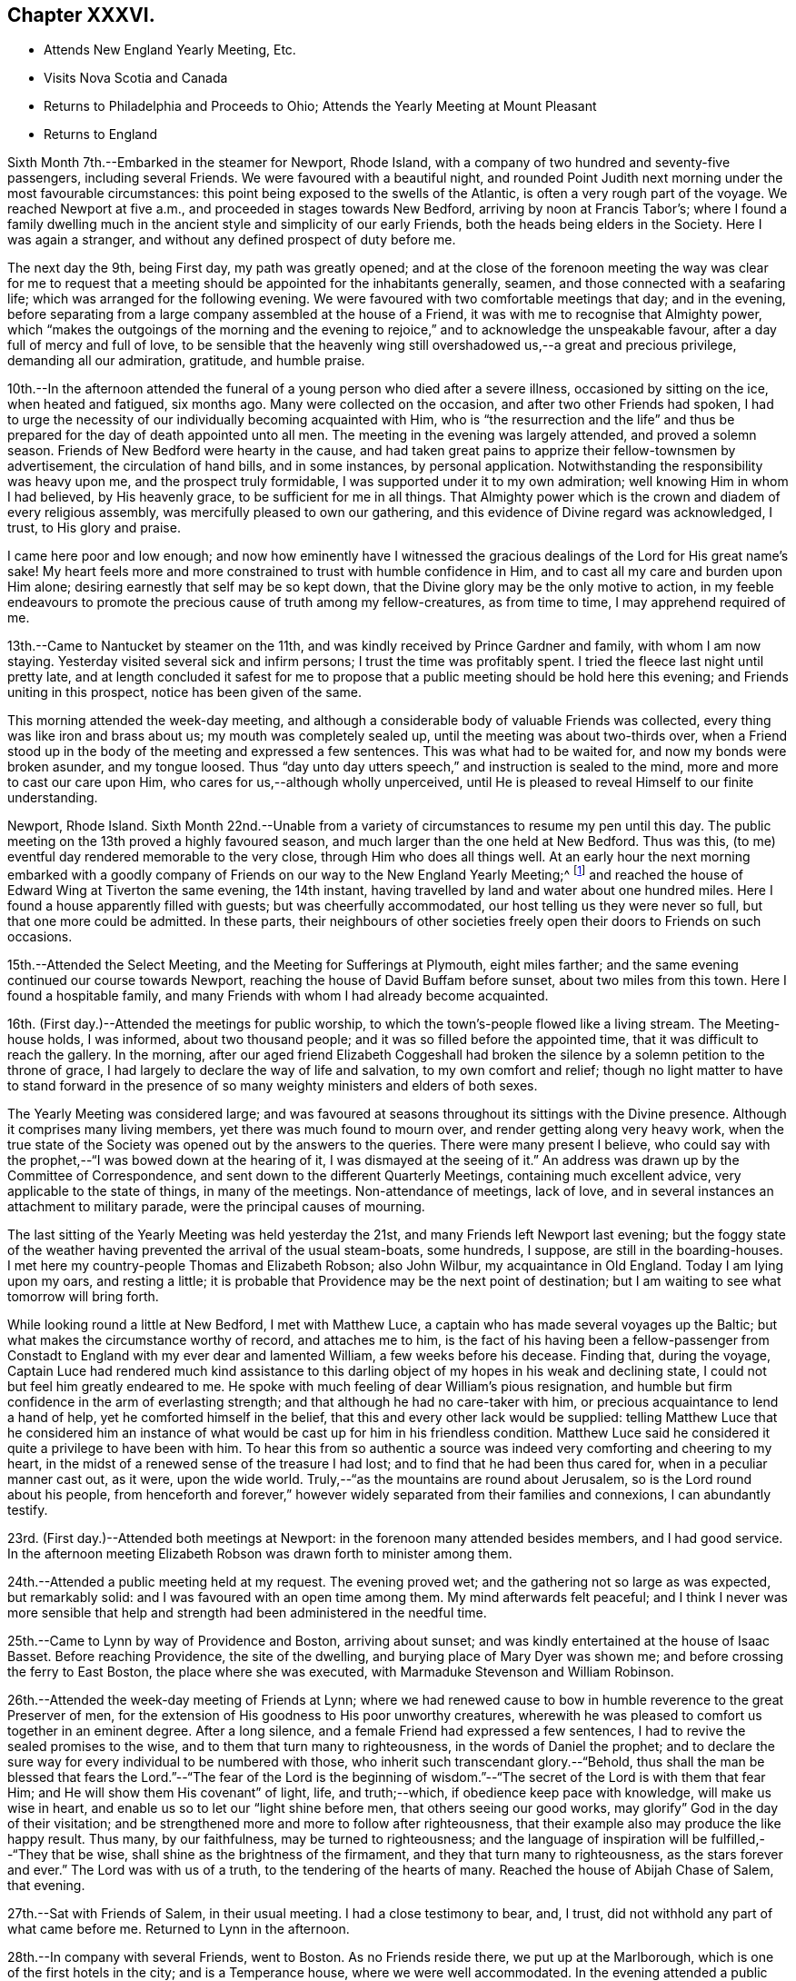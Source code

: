 == Chapter XXXVI.

[.chapter-synopsis]
* Attends New England Yearly Meeting, Etc.
* Visits Nova Scotia and Canada
* Returns to Philadelphia and Proceeds to Ohio; Attends the Yearly Meeting at Mount Pleasant
* Returns to England

Sixth Month 7th.--Embarked in the steamer for Newport, Rhode Island,
with a company of two hundred and seventy-five passengers, including several Friends.
We were favoured with a beautiful night,
and rounded Point Judith next morning under the most favourable circumstances:
this point being exposed to the swells of the Atlantic,
is often a very rough part of the voyage.
We reached Newport at five a.m., and proceeded in stages towards New Bedford,
arriving by noon at Francis Tabor`'s;
where I found a family dwelling much in the ancient
style and simplicity of our early Friends,
both the heads being elders in the Society.
Here I was again a stranger, and without any defined prospect of duty before me.

The next day the 9th, being First day, my path was greatly opened;
and at the close of the forenoon meeting the way was clear for me to request
that a meeting should be appointed for the inhabitants generally,
seamen, and those connected with a seafaring life;
which was arranged for the following evening.
We were favoured with two comfortable meetings that day; and in the evening,
before separating from a large company assembled at the house of a Friend,
it was with me to recognise that Almighty power,
which "`makes the outgoings of the morning and the evening to
rejoice,`" and to acknowledge the unspeakable favour,
after a day full of mercy and full of love,
to be sensible that the heavenly wing still
overshadowed us,--a great and precious privilege,
demanding all our admiration, gratitude, and humble praise.

10th.--In the afternoon attended the funeral of
a young person who died after a severe illness,
occasioned by sitting on the ice, when heated and fatigued, six months ago.
Many were collected on the occasion, and after two other Friends had spoken,
I had to urge the necessity of our individually becoming acquainted with Him,
who is "`the resurrection and the life`" and thus be
prepared for the day of death appointed unto all men.
The meeting in the evening was largely attended, and proved a solemn season.
Friends of New Bedford were hearty in the cause,
and had taken great pains to apprize their fellow-townsmen by advertisement,
the circulation of hand bills, and in some instances, by personal application.
Notwithstanding the responsibility was heavy upon me, and the prospect truly formidable,
I was supported under it to my own admiration; well knowing Him in whom I had believed,
by His heavenly grace, to be sufficient for me in all things.
That Almighty power which is the crown and diadem of every religious assembly,
was mercifully pleased to own our gathering,
and this evidence of Divine regard was acknowledged, I trust, to His glory and praise.

I came here poor and low enough;
and now how eminently have I witnessed the gracious
dealings of the Lord for His great name`'s sake!
My heart feels more and more constrained to trust with humble confidence in Him,
and to cast all my care and burden upon Him alone;
desiring earnestly that self may be so kept down,
that the Divine glory may be the only motive to action,
in my feeble endeavours to promote the precious cause of truth among my fellow-creatures,
as from time to time, I may apprehend required of me.

13th.--Came to Nantucket by steamer on the 11th,
and was kindly received by Prince Gardner and family, with whom I am now staying.
Yesterday visited several sick and infirm persons; I trust the time was profitably spent.
I tried the fleece last night until pretty late,
and at length concluded it safest for me to propose
that a public meeting should be hold here this evening;
and Friends uniting in this prospect, notice has been given of the same.

This morning attended the week-day meeting,
and although a considerable body of valuable Friends was collected,
every thing was like iron and brass about us; my mouth was completely sealed up,
until the meeting was about two-thirds over,
when a Friend stood up in the body of the meeting and expressed a few sentences.
This was what had to be waited for, and now my bonds were broken asunder,
and my tongue loosed.
Thus "`day unto day utters speech,`" and instruction is sealed to the mind,
more and more to cast our care upon Him, who cares for us,--although wholly unperceived,
until He is pleased to reveal Himself to our finite understanding.

Newport, Rhode Island.
Sixth Month 22nd.--Unable from a variety of circumstances to resume my pen until this day.
The public meeting on the 13th proved a highly favoured season,
and much larger than the one held at New Bedford.
Thus was this, (to me) eventful day rendered memorable to the very close,
through Him who does all things well.
At an early hour the next morning embarked with a goodly company of
Friends on our way to the New England Yearly Meeting;^
footnote:[Held at Newport, Rhode Island.]
and reached the house of Edward Wing at Tiverton the same evening, the 14th instant,
having travelled by land and water about one hundred miles.
Here I found a house apparently filled with guests; but was cheerfully accommodated,
our host telling us they were never so full, but that one more could be admitted.
In these parts,
their neighbours of other societies freely open their doors to Friends on such occasions.

15th.--Attended the Select Meeting, and the Meeting for Sufferings at Plymouth,
eight miles farther; and the same evening continued our course towards Newport,
reaching the house of David Buffam before sunset, about two miles from this town.
Here I found a hospitable family,
and many Friends with whom I had already become acquainted.

16th. (First day.)--Attended the meetings for public worship,
to which the town`'s-people flowed like a living stream.
The Meeting-house holds, I was informed, about two thousand people;
and it was so filled before the appointed time,
that it was difficult to reach the gallery.
In the morning,
after our aged friend Elizabeth Coggeshall had broken
the silence by a solemn petition to the throne of grace,
I had largely to declare the way of life and salvation, to my own comfort and relief;
though no light matter to have to stand forward in the
presence of so many weighty ministers and elders of both sexes.

The Yearly Meeting was considered large;
and was favoured at seasons throughout its sittings with the Divine presence.
Although it comprises many living members, yet there was much found to mourn over,
and render getting along very heavy work,
when the true state of the Society was opened out by the answers to the queries.
There were many present I believe,
who could say with the prophet,--"`I was bowed down at the hearing of it,
I was dismayed at the seeing of it.`"
An address was drawn up by the Committee of Correspondence,
and sent down to the different Quarterly Meetings, containing much excellent advice,
very applicable to the state of things, in many of the meetings.
Non-attendance of meetings, lack of love,
and in several instances an attachment to military parade,
were the principal causes of mourning.

The last sitting of the Yearly Meeting was held yesterday the 21st,
and many Friends left Newport last evening;
but the foggy state of the weather having prevented the arrival of the usual steam-boats,
some hundreds, I suppose, are still in the boarding-houses.
I met here my country-people Thomas and Elizabeth Robson; also John Wilbur,
my acquaintance in Old England.
Today I am lying upon my oars, and resting a little;
it is probable that Providence may be the next point of destination;
but I am waiting to see what tomorrow will bring forth.

While looking round a little at New Bedford, I met with Matthew Luce,
a captain who has made several voyages up the Baltic;
but what makes the circumstance worthy of record, and attaches me to him,
is the fact of his having been a fellow-passenger from
Constadt to England with my ever dear and lamented William,
a few weeks before his decease.
Finding that, during the voyage,
Captain Luce had rendered much kind assistance to this darling
object of my hopes in his weak and declining state,
I could not but feel him greatly endeared to me.
He spoke with much feeling of dear William`'s pious resignation,
and humble but firm confidence in the arm of everlasting strength;
and that although he had no care-taker with him,
or precious acquaintance to lend a hand of help, yet he comforted himself in the belief,
that this and every other lack would be supplied:
telling Matthew Luce that he considered him an instance of
what would be cast up for him in his friendless condition.
Matthew Luce said he considered it quite a privilege to have been with him.
To hear this from so authentic a source was
indeed very comforting and cheering to my heart,
in the midst of a renewed sense of the treasure I had lost;
and to find that he had been thus cared for, when in a peculiar manner cast out,
as it were, upon the wide world.
Truly,--"`as the mountains are round about Jerusalem,
so is the Lord round about his people,
from henceforth and forever,`" however widely
separated from their families and connexions,
I can abundantly testify.

23rd. (First day.)--Attended both meetings at Newport:
in the forenoon many attended besides members, and I had good service.
In the afternoon meeting Elizabeth Robson was drawn forth to minister among them.

24th.--Attended a public meeting held at my request.
The evening proved wet; and the gathering not so large as was expected,
but remarkably solid: and I was favoured with an open time among them.
My mind afterwards felt peaceful;
and I think I never was more sensible that help and
strength had been administered in the needful time.

25th.--Came to Lynn by way of Providence and Boston, arriving about sunset;
and was kindly entertained at the house of Isaac Basset.
Before reaching Providence, the site of the dwelling,
and burying place of Mary Dyer was shown me;
and before crossing the ferry to East Boston, the place where she was executed,
with Marmaduke Stevenson and William Robinson.

26th.--Attended the week-day meeting of Friends at Lynn;
where we had renewed cause to bow in humble reverence to the great Preserver of men,
for the extension of His goodness to His poor unworthy creatures,
wherewith he was pleased to comfort us together in an eminent degree.
After a long silence, and a female Friend had expressed a few sentences,
I had to revive the sealed promises to the wise,
and to them that turn many to righteousness, in the words of Daniel the prophet;
and to declare the sure way for every individual to be numbered with those,
who inherit such transcendant glory.--"`Behold,
thus shall the man be blessed that fears the Lord.`"--"`The fear of the Lord is the
beginning of wisdom.`"--"`The secret of the Lord is with them that fear Him;
and He will show them His covenant`" of light, life, and truth;--which,
if obedience keep pace with knowledge, will make us wise in heart,
and enable us so to let our "`light shine before men, that others seeing our good works,
may glorify`" God in the day of their visitation;
and be strengthened more and more to follow after righteousness,
that their example also may produce the like happy result.
Thus many, by our faithfulness, may be turned to righteousness;
and the language of inspiration will be fulfilled,--"`They that be wise,
shall shine as the brightness of the firmament, and they that turn many to righteousness,
as the stars forever and ever.`"
The Lord was with us of a truth, to the tendering of the hearts of many.
Reached the house of Abijah Chase of Salem, that evening.

27th.--Sat with Friends of Salem, in their usual meeting.
I had a close testimony to bear, and, I trust,
did not withhold any part of what came before me.
Returned to Lynn in the afternoon.

28th.--In company with several Friends, went to Boston.
As no Friends reside there, we put up at the Marlborough,
which is one of the first hotels in the city; and is a Temperance house,
where we were well accommodated.
In the evening attended a public meeting appointed for me:
and for which arrangements had been carefully made before-hand.
We met in a house belonging to Friends, nominally at half-past seven;
but it was much later before the meeting became tolerably settled.
I had largely to labour among them, but found it heavy work: J. D. Lang,
a Friend from the State of Maine, was present, and his company very acceptable to me,
though he sat by me in silence.

29th.--Returned as far as Providence, in company with W. Jenkins; and next day the 30th,
attended meetings there.
In the forenoon it was a dull season;--one of those when deep calls unto deep.
E+++.+++ Robson was present, but both of us were silent.
The expectation of the people being too much upon the poor instruments,
was wholly disappointed, and found to end in vanity and vexation of spirit;
while we sat as fools among them: I would that this might operate as a sign,
that man can of himself do nothing.

In the afternoon a public meeting was appointed for Elizabeth Robson,
and good attendance given: E. R. had the whole weight of the service;
and was helped through to my admiration and rejoicing.
The day altogether was one that confirmed me in my belief of the
sympathy and fellow-feeling of the living members of the one body.
In the morning we shared the humiliating but wholesome season together;
and in the afternoon were favoured to share in the love of the Master,
which flowed to both in an encouraging manner.
Before E. R. had uttered one word, I believe I could have foretold what she would say;
such is the fellowship of the gospel flowing from the one holy Head:
and how precious is this unity, in the one Spirit,
even as we are called in the one hope of our calling,--
in the one faith and baptism of the same gracious Lord.
It was a highly favoured meeting.

Seventh Month 1st.--Was conveyed by W. Jenkins as far as New Bedford;
and on the 2nd embarked in the steamer for Nantucket to attend the Quarterly Meeting.
Near one hundred Friends in company arrived the same afternoon.

3rd.--Attended the Select Meeting, which was a low time;
in which I had to speak of the awful responsibility attaching
to those in the stations of ministers and elders:
and to warn those present, of a day of farther trial awaiting our Society; which,
from its nearer approximation to the world,
would have more difficulty to maintain its standing, than in former instances,
when Friends, like Israel of old, dwelt more alone.

In the afternoon attended the funeral of a young man
whom I had seen on his dying bed when last here.

4th.--The meeting for worship was held, and several searching testimonies were borne,
in which a warning voice went forth to the young people.
The business of the Quarterly Meeting was completed the same day.
Returned to Providence next day.

7th. (First day.)--Attended both meetings, in which I had some service.

8th.--Had a public meeting with the inhabitants.
It was not large, but proved a very solemn and favoured time.
Few, I believe, were present,
but such as had something of the true hunger begotten in them;
and I trust that these were fed with food convenient for them.
The Lord was my helper, in humble thankfulness be it spoken.

On reaching this place on the 5th,
I received accounts of the declining health of my dear Charles.
I trust that these things, although deeply painful, may not be suffered to trouble me,
nor hinder the service of the blessed Master;
but rather have a tendency to promote His cause, by keeping me clothed with humility,
and watchful towards Him in His fear and in His love;
who so often fills my heart with His praise.`'

]0th.--In company with Anna A. Jenkins,
attended the meeting at a public school belonging to Friends,
and had some counsel to offer, which perhaps might hurt neither teachers nor scholars.

11th.--Shortly after the week-day meeting gathered, a thunder-storm came on,
and lasted for some time in a very awful manner,
doing considerable damage in the neighbourhood.
Had some service of an encouraging nature to the little ones.
In the evening, at a public meeting held in a Temperance boarding house.
It was well attended, and proved a comforting season,
although commenced under feelings of much strippedness.
Some sailors were present, and many of the wives and connexions of seafaring men.

12th.--Accompanied by Reuben Peckham proceeded to Lynn.

14th. (First day.)--Had a public meeting in the evening,
which was well attended and proved an open time; utterance being freely given.
It was cause of thankfulness with me, and the more so,
as I had felt unwell during the afternoon,
and for a time had been doubtful whether I could attend the meeting.
But my gracious Master was pleased not only to raise me up for the work,
but abundantly to strengthen and furnish for it,
beyond what has often been vouchsafed to me.

17th.--Reached Portland by six o`'clock a.m., accompanied by Samuel Boyce.
Arrangements were immediately made for holding a public meeting that evening.
It was smaller than anticipated, but on the whole was a solid comfortable season.
I found it very hard and exercising work to bear a testimony to the Truth,
under existing circumstances at this place.
Lodged at Peter Neild`'s, expecting to leave in the morning,
but on rising did not feel satisfied without sitting
with Friends of Portland in their own meeting,
although most of them had attended the public meeting.

18th.--Attended the meeting, which was small.
After a plain stranger Friend had twice said a few words, I was opened out amongst them,
to my own peace of mind, though in much plainness of speech.

19th--Left early by stage for North Berwick, passing in the course of the day,
a large Shaker`'s settlement, and were favoured to reach the house of John D. Lang,
the same evening.
Since being in Portland my mind has been much turned
towards an infant people residing in Nova Scotia,
who make profession with us;
and I felt freedom to make several inquiries as to the best mode of getting there;
but did not see how I could proceed farther without a suitable companion.
At one time, I intended passing through North Berwick,
and endeavouring to reach Newbury Port the same night,
but not feeling quite easy to do this, I concluded to stop there accordingly.

The next day, the 20th,
I found that J. D. Lang had been looking towards
visiting Nova Scotia in the fall of the year,
and had a certificate from his Monthly Meeting, granted some months ago,
still in his possession.
It soon appeared that he had given up to accompany me.
To myself this was a confirming evidence that my going
to Nova Scotia was in the ordering of the great Master,
who had thus led me in a way that I knew not, and in paths that I had not heard of,
to a companion of his own choosing; of whose intentions,
and having a certificate in readiness, I had not had the slightest intimation.
Our hearts in this thing soon became as the heart of one man,
bound together in the bonds of the everlasting gospel.

J+++.+++ D. L. accompanied us to Newbury Port,
where efforts were made to arrange for a public meeting to be held the next day;
but it appeared that so many meetings of the
Universalists and Methodists would occur that day,
that it would be unwise to attempt it, however much desired.
As I had done all that I could to obtain a meeting with the inhabitants of this port,
having purposely come about eighty miles to the place, my mind felt easy on the subject.

21st.--Attended the meeting at West Newbury where the neighbours came in,
and a comfortable season was vouchsafed to us.
In the afternoon travelled about twenty-eight miles to Lynn,
and reached the house of Isaac Basset in good and I trust in safe keeping.
The next day took leave of J. D. Lang and went to Providence.

24th.--Attended the Monthly Meeting,
in which I had to bear testimony to the ample and
simple means for salvation bestowed on every mortal,
through Christ the Saviour, who died that we might live.
In the evening went by railroad to Stonington, and there embarked in the steam-boat,
with two hundred and seventy-five passengers for New York.

25th.--Arrived at John Clapp`'s in good time this morning,
and after attending to some needful arrangements, left the city the same day,
via Providence and Lynn to Boston, where we arrived on the 27th,
and prepared to embark in the Boundary sailing-packet for East Port,
which is the boundary port of the United States, my friend J. D. Lang having arrived.

Left Boston on the 28th,
and entered the passage towards East Port on the 30th.
Saw several Indians in their canoes fishing,
as we entered the Narrows.
In the hope of meeting the steam-boat on her way from East Port to St. John`'s,
in the British province of New Brunswick, had our luggage prepared and brought on deck.
The paddle of the steamer was heard for some time before she could be seen,
the fog was so dense; but her captain told me afterwards,
that he saw our mast-heads above the fog, and had steered for us.
We got safely on board the steamer, to my rejoicing,
having scarcely ever been more uncomfortable, or suffered more for lack of rest,
than while in this packet.
Reached the city of St. John`'s the same evening.
Here we found two members, and several more or less connected with the Society,
in all about twenty persons, with whom we had a sitting.
My companion broke the silence, and we were afterwards favoured with an open time.
I trust that some were encouraged to hold on their way, and the lukewarm and indifferent,
as well as those who had been wholly neglecting the Lord`'s talent,
were warned and entreated to avail themselves of their day of visitation.
Returned to the steamer, and started at midnight for Windsor, in Nova Scotia.
Arrived there early next day, and proceeded by stage to Halifax,
which we reached the same night, the 31st.

Eighth Month 2nd.--Having secured places to Picton yesterday at an early hour,
this morning repaired to the coach office, and found that instead of a covered carriage,
an open waggon was provided for our conveyance,
and this to all appearance very unequal to the journey.
After crossing the water by steam to Dartmouth, we mounted our vehicle,
and proceeded much better than we had calculated on,
through a very rough and uncultivated country.
The roads were in fair order,
and small detachments of a British regiment were employed for their farther improvement.
On reaching the first station, twenty miles distant, we found to our great mortification,
that at least one of the horses had to continue at its post,
though perhaps changed to another position in the team.
Lodged for the night at Truro, a pleasant country village.
Reached the neighbourhood of Picton next day, and when within three miles of the town,
a Friend seeing our garb as we passed, came out of his shop by the way side to greet us.
This was James Kitching; and we had intended stopping at the house of his brother,
some distance further on: but finding that he was from home,
we at once concluded to accept the hearty invitation of J. K., whose cottage was hard by.
The father of our host,
who made one of this large family and their apprentices in the shoe-making business,
was originally a member of Society,
and had emigrated from Whitehaven seventeen years ago.
In the evening after a portion of the scriptures was read,
we had a religious opportunity with the family, and were comforted together.

4th.--Sat down with the little remnant that meet
regularly at J. Kitching`'s. Several persons attended,
until every seat was occupied.
Notwithstanding there was a precious seed in this company,
we found it hard work to wrestle against those who are
making only a lifeless profession of the Truth,
and are led away by the pursuit of the perishing things of this world,
to the neglect of those which are of eternal consequence.
It was however a season, in which the Lord`'s faithful children were contrited together.

In the evening attended a public meeting in the
meetinghouse of the Seceders from the Scotch kirk,
for which arrangements had been made the day before.
For some time it was heavy work to labour amongst them, but towards the latter part,
the blessed Truth had the dominion; and although some went out,
yet a number of the weightier spirits seemed reluctant to
separate from under the precious covering that prevailed.

5th.--Early in the morning the stage stopped to take us up,
when we took leave of this family, who had become dear to us in the love of the gospel.
J+++.+++ Kitching accompanied us the first stage, where we breakfasted; and before separating,
we were refreshed together in that love which makes one in the Lord.
Travelled hard till nightfall, and got to Halifax by one p.m. the next day.
The 6th, having previously engaged horses, after dining on wild raspberries and milk,
we resumed our journey in an open waggon, and reached Windsor about midnight;
not without difficulty procuring a lodging place,
many persons having arrived to embark in the same
steamer with ourselves on the following day.
We had been travelling nineteen hours.
After it became dark, about fifteen miles from Windsor,
we found that a bridge over which we had to pass, was broken up and impassable.
As we drew near it, we were hailed by two negroes, who told us we could not go that way,
but must drive through the water, across which they had themselves waded.
These men were on their way to Halifax, and had it not been for them,
we must have been quite at a loss how to dispose of ourselves for the night.
My companion J. D. Lang, to lighten the waggon we rode in,
had at the last halting place agreed to join
another traveller who had overtaken us in a gig,
and like ourselves was going to Windsor.
As we were then in advance of the gig,
we waited on that side of the water till they came up,
as they were equally strangers to the state of the bridge;
and in due time we drove through the water in company.
I thought the Divine arm was in this thing.

7th.--Left Windsor in good time, but our progress was greatly retarded,
by having to take in tow a vessel, which had only just been launched.
Soon after ten at night,
the fog became so dense as to oblige us to anchor until day-light,
when we again pursued our way, still towing the other vessel,
and reached the town called St. Johns, by ten o`'clock a.m.,
of the 8th. We were kindly received at our former quarters,
and arrangements were immediately commenced to procure
a meeting with the inhabitants the same evening:
the Wesleyan Methodist meeting-house was cheerfully granted for the purpose.
At the first collecting of this meeting, things appeared not a little discouraging;
but before its conclusion our compassionate Lord condescended
to magnify His power amongst us in a remarkable manner,
and to own it with the life-giving influence of His heavenly presence.

9th.--Early this morning we again embarked in the
steamer for Annapolis on the other side of the bay,
touching at the village of Digby by the way.
About twenty-five miles farther is Annapolis,
where we were favoured to land safely that afternoon.
This neighbourhood and for many miles up the river, is thickly studded with farm-houses,
at the foot of a high mountain.
On landing we were met by an individual connected with Friends,
who eventually took us to his residence, about fourteen miles up the country.

10th.--In the evening attended a public meeting
in the Wesleyan meeting house at Bridgetown:
being a Seventh day, and the hay-harvest in progress, it was small;
but a comfortable season was vouchsafed,
and the blessed Truth was freely declared to the people.

11th. (First Bay.)--Rising early, we crossed the North Mountain to Chute`'s Cove,
where a number of people were collected, some of whom profess with us.
Both my companion and myself had a searching testimony to bear among the latter,
and an awakening one also to others present, amongst whom were some tender spirits.
As another meeting had been appointed to be held at Bridgetown that afternoon,
there was but little more time than was necessary to take some refreshment,
and again to cross the mountain.
This was heavy work for both man and beast,
as the road in many places lay over steep bare rocks,
where it was difficult for the horse to obtain foot-hold.
The distance is said to be eight miles; but it took us three hours to perform it.
We were favoured to arrive in time for the meeting,
for which the use of the Baptist meeting house had been granted:
this proved the largest meeting we had in these parts,
and was mercifully owned by the Master`'s presence.
Both J. D. Lang and myself had largely to declare the word among them,
and I believe we both felt peaceful minds afterwards.

12th.--Returned to Annapolis by stage, which was merely an open waggon.
We soon found there was no probability of the people being collected,
so as to hold a meeting to profit,
as they were fully engaged in the fields with their harvest;
and to many of them it would have been difficult to convey the requisite information.

13th.--At two a.m. went on board the steamer,
not inappropriately called The Maid of the Mist,
on account of the misty atmosphere of the bay.
After touching at Digby,
where we waited an hour and a half before the mail-bags were given out,
we had to make a considerable round to take in tow a new vessel;
but on reaching the point, we had the mortification to find she was not yet launched,
and we should have to wait in an exposed situation until high-water,
then six hours distant.
Every appeal to the captain,
and even the threatening of a lawyer passenger were disregarded,
so that instead of getting to '`St. Johns`' by nine in the morning,
it was not till long after sunset that we entered the harbour.

14th.--Took passage in the same comfortless boat to East Port, State of Maine;
here our luggage was slightly examined, as coming from a foreign country.
Went forward again by stage to Bangor, on the Penobscott river;
from there by steamer to Portland on the 16th;
and finally reached the house of my dear companion J. D. Lang, at North Berwick,
on the 17th. I trust with feelings of thankfulness for the many
deliverances we had witnessed in the course of our journey.
A considerable quantity of religious tracts, and the writings of Friends were circulated,
and in some instances deposited as libraries, along our route.

18th. (First Day.)--At the meeting at North Berwick,
to which several seeking people came; we were favoured with a blessed season.
In the afternoon attended a funeral at Dover, thirteen miles distant.
The meeting was not held at the regular place, but at the house of the deceased.

20th.--Attended the Monthly Meeting at Dover.
The meeting for worship was a heavy season,
as when "`death is in the pot;`" the one succeeding it was equally painful.

21st.--Attended the Dover Select Meeting.
We sat long in a low state, as in the deeps;
when it was with me to break the silence with this language,---"`Awake, O! north wind,
and come, you south; blow upon my garden, that the spices thereof may flow out.
Let my beloved come into his garden,
and eat his pleasant fruits endeavouring to show the necessity of our
being willing to pass through that stripped wintry state,
in which nothing can live that is not of the Lord`'s planting,
and which can prepare our hearts to bring forth fruit,
such as the beloved of our souls delights in.
Several others spoke to the edification of the meeting.
The Quarterly Meeting commenced with a large meeting for worship,
in which I had some labour: it was the first yet held in a new meetinghouse.

22nd.--Feeling bound to attend the Ohio Yearly Meeting,
and having the opportunity of accompanying William Deweese, we set out together this day,
and reached New York on the 25th;
the latter part of the journey in the steamer Lexington.
I was no stranger to the character of this vessel,
and had on a former occasion avoided travelling by her; but now I had no time to lose,
and trusting in that Almighty power, which has so often been my preserver,
we were favoured to reach New York without accident.
Here I found distressing accounts from my family.
In addition to the continued indisposition of dear Charles,
it appears that the health of my eldest son Joshua had so much declined,
as to oblige him to return to England.
I cannot but feel tried under this increased affliction,
but I desire to be resigned to the will of my heavenly Father,
in the belief that he does indeed not willingly afflict the children of men.
Attended the forenoon meeting for worship,
and was strengthened to declare among them the way of salvation from sin.

On the 26th, we reached the house of my kind friend Ellis Yarnall of Philadelphia.
While here, I felt best satisfied to write to my children,
holding out the probability of my returning to England after the Ohio Yearly Meeting,
if the way should appear to open for this measure with clearness.
Reached Harrisburgh, the capital of the State of Pennsylvania, the next day,
and from this place proceeded by packet drawn by three horses on the Pennsylvania canal,
along the beautiful valleys of the Allegany mountains,
eventually crossing the Susquehanna river by a long and well constructed bridge.
Beyond Lewistown the valleys become wider and better cultivated,
and the general appearance of things strikingly different to
what we had lately seen in the State of Maine,
in New Brunswick, and Nova Scotia.

28th.--After a night disturbed by passing many locks,
we are still winding our way through beautiful valleys,
backed although rather more distantly by well-wooded mountains.
Have employed the interval of leisure in bringing up my
journal which had fallen into arrear,
believing that I shall not soon have a more favourable opportunity.

On the 29th reached Hollydaysville, where the railway over the Allegany mountains begins.
Drawn sometimes by locomotive, at others by stationary engines, then by horses,
and eventually descended an incline, and again proceeded by canal to Pittsburgh.
From this town we proceeded by steamer along the Ohio river to Mount Pleasant,
where we arrived on the 1st of Ninth Month.
The Yearly Meeting is held here.

Ninth Month 2nd.--The Yearly Meeting at large commenced, when my certificates were read,
and I had to give the meeting some account of the Lord`'s merciful dealings with me.
The Yearly Meeting ended on the 7th, and was favoured to its close with great solemnity.
In the last sitting of the Select Meeting,
I had some remarks to make on the great responsibility of those in the station of elders,
who, if not anointed from on high,
are incapable of discerning from where the ministry proceeds; and to add my belief,
that there is a ministry growing in the Society, which, if not checked,
would fill the minds of the hearers with things like "`the abomination of
desolation,`" spoken of by the prophet,--that would stand in the holy place,
where it ought not,--in the place of vital religion,--and would make
truly desolate and destitute of the presence of the Lord.
It was the elders of Ephesus who were sent for, and charged to take heed to themselves,
and to the flock, by the great apostle.
Set out the same evening in company with several Friends,
on my return towards Philadelphia, which we reached on the 12th,
after a fatiguing journey.

15th. (First day.)--In the forenoon meeting I was
largely engaged in declaring the blessed Truth.
I had taken cold, and my cough troubled me during the early part of the meeting;
but on standing up, to my admiration, it was no more felt.
During the silent part of the meeting, it had been suggested to me,
when in expectation of having to speak,
that it would be in vain to attempt it on account of my cough,
which would be immediately excited by raising my voice;
but this I believe to have been the work of the enemy, who was a liar from the beginning;
for I stood long without once coughing, to my own great relief.

16th.--Went to Burlington, and spent the night at the house of dear S. and R. Grellet.
In the evening many Friends came in;
and we were comforted together by the life-giving presence of the gracious Master.

22nd. (First day.)--In the forenoon my mouth was opened,
and my heart enlarged to declare, in the love of the gospel,
the new and only way to the everlasting kingdom.
In the afternoon, silent.

25th.--At a marriage in Twelfth Street meeting-house, Philadelphia,
which was numerously attended by the public;
I was strengthened to declare the day of the Lord amongst them,
and to show that it is not to the mighty or the noble, not to the wise or the prudent,
that the things of the heavenly kingdom are revealed; but to the weak and despised,
to the unassuming and child-like:
rehearsing the beautiful and instructive acknowledgment
of our blessed Saviour,--"`I thank you,
O! Father, Lord of heaven and earth,
that you have hid these things from the wise and prudent,
and have revealed them unto babes: even so, Father,
for so it seemed good in your sight.`"

26th.--Took leave of Friends as extensively as time and circumstances would permit;
and the next day proceeded to New York.
Here I examined the British Queen steamer, and the Mediator packet ship; and concluded,
for various reasons, to take passage in the latter.

Tenth Month 1st.--Finally embarked for England.
Several kind friends accompanied us as far as the vessel was towed out to sea,
returning with the steamer.
Forty passengers were on board, twenty of whom are in the cabin.
May the Lord preserve me in watchfulness and prayer amongst them.
We were favoured to get sight of the Scilly Islands on the sixteenth day,
when the wind changed and blew strong from the eastward,
so that we did not anchor on the Mother Bank till the 23rd instant.
The company on board proved one of the most agreeable that has ever fallen to my lot.

Left the vessel at Portsmouth,
and after writing to inquire where the wreck of my family were sojourning,
crossed the Isle of Wight to Niton,
where I was comforted by the particulars I gleaned of the close of my precious William;
and I had an opportunity of acknowledging personally,
the Christian kindness of several whose hearts had been
opened to administer to the comfort of his last days.
Spent a solitary evening at the hotel,
and occupied the chamber from which his immortal
spirit had returned unto God who gave it,
purified I humbly trust, through the blood of Jesus,
and prepared for an admittance into the everlasting kingdom.
